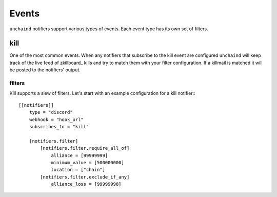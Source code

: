 Events
######

``unchaind`` notifiers support various types of events. Each event type has its
own set of filters.

kill
====
One of the most common events. When any notifiers that subscribe to the kill
event are configured ``unchaind`` will keep track of the live feed of
zkillboard_ kills and try to match them with your filter configuration. If a
killmail is matched it will be posted to the notifiers' output.

filters
-------
Kill supports a slew of filters. Let's start with an example configuration for
a kill notifier:::

  [[notifiers]]
      type = "discord"
      webhook = "hook_url"
      subscribes_to = "kill"
  
      [notifiers.filter]
          [notifiers.filter.require_all_of]
              alliance = [99999999]
              minimum_value = [500000000]
              location = ["chain"]
          [notifiers.filter.exclude_if_any]
              alliance_loss = [99999998]
